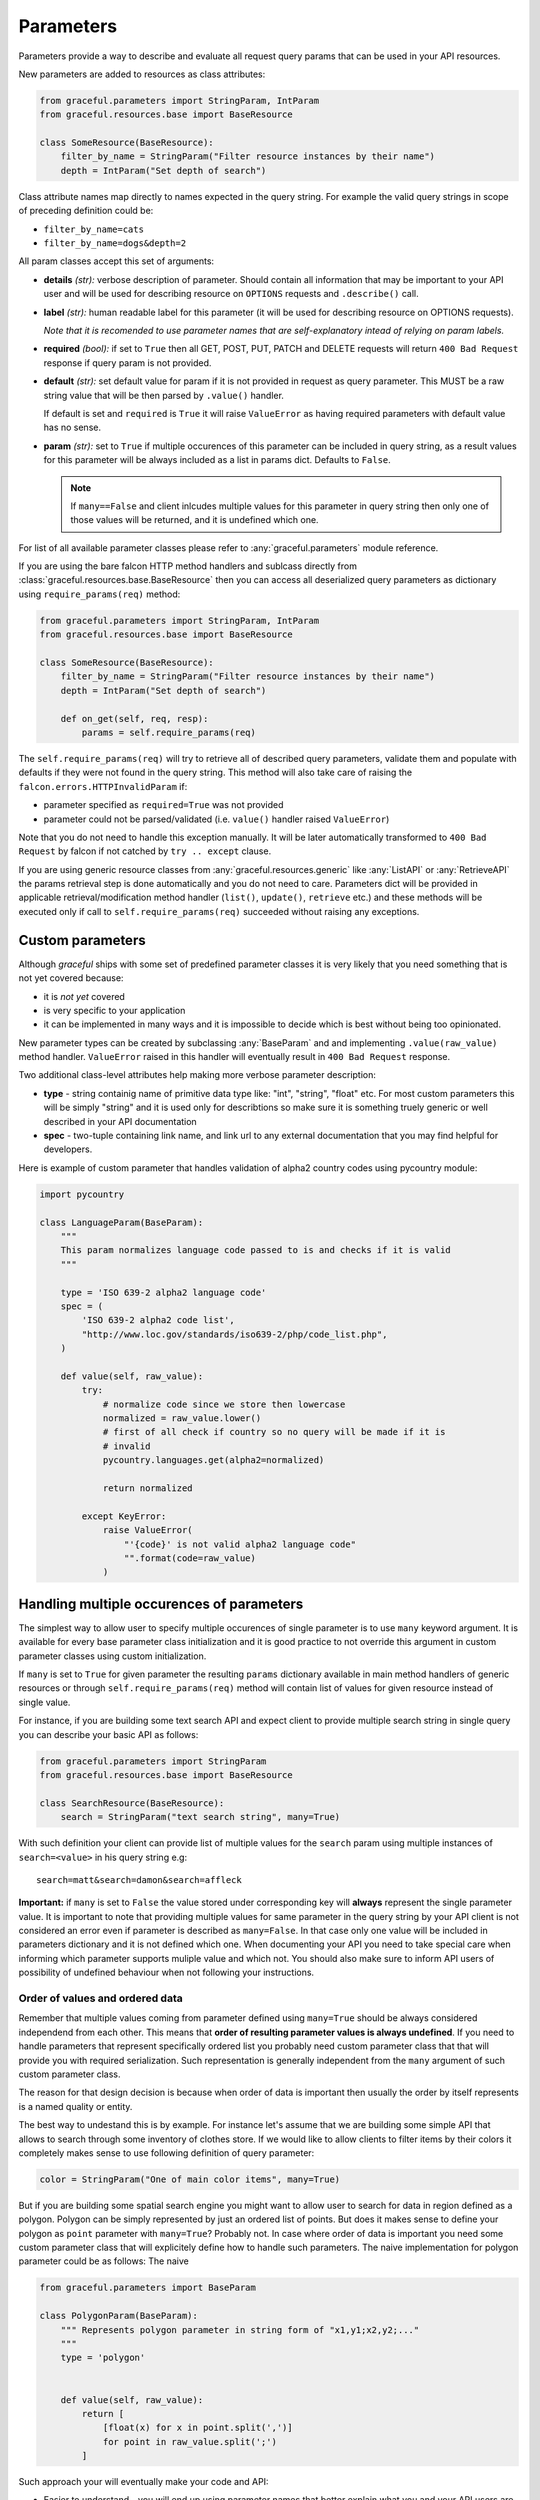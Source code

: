 Parameters
----------

Parameters provide a way to describe and evaluate all request query params
that can be used in your API resources.

New parameters are added to resources as class attributes:

.. code-block:: python

    from graceful.parameters import StringParam, IntParam
    from graceful.resources.base import BaseResource

    class SomeResource(BaseResource):
        filter_by_name = StringParam("Filter resource instances by their name")
        depth = IntParam("Set depth of search")


Class attribute names map directly to names expected in the query string. For
example the valid query strings in scope of preceding definition could be:

- ``filter_by_name=cats``
- ``filter_by_name=dogs&depth=2``

All param classes accept this set of arguments:

- **details** *(str):* verbose description of parameter. Should contain all
  information that may be important to your API user and will be used for
  describing resource on ``OPTIONS`` requests and ``.describe()``
  call.

- **label** *(str):* human readable label for this parameter (it will be used for
  describing resource on OPTIONS requests).

  *Note that it is recomended to use parameter names that are self-explanatory
  intead of relying on param labels.*

- **required** *(bool):* if set to ``True`` then all GET, POST, PUT,
  PATCH and DELETE requests will return ``400 Bad Request`` response
  if query param is not provided.

- **default** *(str):* set default value for param if it is not
  provided in request as query parameter. This MUST be a raw string
  value that will be then parsed by ``.value()`` handler.

  If default is set and ``required`` is ``True`` it will raise
  ``ValueError`` as having required parameters with default
  value has no sense.

- **param** *(str):* set to ``True`` if multiple occurences of this parameter
  can be included in query string, as a result values for this parameter will
  be always included as a list in params dict. Defaults to ``False``.

  .. note::
     If ``many==False`` and client inlcudes multiple values for this
     parameter in query string then only one of those values will be
     returned, and it is undefined which one.


For list of all available parameter classes please refer to
:any:`graceful.parameters` module reference.

If you are using the bare falcon HTTP method handlers and sublcass directly
from :class:`graceful.resources.base.BaseResource` then you can access all
deserialized query parameters as dictionary using ``require_params(req)``
method:


.. code-block:: python

    from graceful.parameters import StringParam, IntParam
    from graceful.resources.base import BaseResource

    class SomeResource(BaseResource):
        filter_by_name = StringParam("Filter resource instances by their name")
        depth = IntParam("Set depth of search")

        def on_get(self, req, resp):
            params = self.require_params(req)


The ``self.require_params(req)`` will try to retrieve all of described query
parameters, validate them and populate with defaults if they were not found
in the query string. This method will also take care of raising the
``falcon.errors.HTTPInvalidParam`` if:

* parameter specified as ``required=True`` was not provided
* parameter could not be parsed/validated (i.e. ``value()`` handler raised
  ``ValueError``)

Note that you do not need to handle this exception manually. It will be later
automatically transformed to ``400 Bad Request`` by falcon if not catched
by ``try .. except`` clause.

If you are using generic resource classes from :any:`graceful.resources.generic`
like :any:`ListAPI` or :any:`RetrieveAPI` the params retrieval step is done
automatically and you do not need to care. Parameters dict will be provided
in applicable retrieval/modification method handler (``list()``, ``update()``,
``retrieve`` etc.) and these methods will be executed only if call to
``self.require_params(req)`` succeeded without raising any exceptions.


Custom parameters
~~~~~~~~~~~~~~~~~

Although *graceful* ships with some set of predefined parameter classes it is
very likely that you need something that is not yet covered because:

* it is *not yet* covered
* is very specific to your application
* it can be implemented in many ways and it is impossible to decide which is
  best without being too opinionated.

New parameter types can be created by subclassing :any:`BaseParam` and
and implementing ``.value(raw_value)`` method handler. ``ValueError`` raised
in this handler will eventually result in ``400 Bad Request`` response.

Two additional class-level attributes help making more verbose parameter
description:

* **type** - string containig name of primitive data type like: "int", "string",
  "float" etc. For most custom parameters this will be simply "string" and it
  is used only for describtions so make sure it is something truely generic
  or well described in your API documentation
* **spec** - two-tuple containing link name, and link url to any external
  documentation that you may find helpful for developers.


Here is example of custom parameter that handles validation of alpha2 country
codes using pycountry module:

.. code-block:: python

    import pycountry

    class LanguageParam(BaseParam):
        """
        This param normalizes language code passed to is and checks if it is valid
        """

        type = 'ISO 639-2 alpha2 language code'
        spec = (
            'ISO 639-2 alpha2 code list',
            "http://www.loc.gov/standards/iso639-2/php/code_list.php",
        )

        def value(self, raw_value):
            try:
                # normalize code since we store then lowercase
                normalized = raw_value.lower()
                # first of all check if country so no query will be made if it is
                # invalid
                pycountry.languages.get(alpha2=normalized)

                return normalized

            except KeyError:
                raise ValueError(
                    "'{code}' is not valid alpha2 language code"
                    "".format(code=raw_value)
                )


Handling multiple occurences of parameters
~~~~~~~~~~~~~~~~~~~~~~~~~~~~~~~~~~~~~~~~~~

The simplest way to allow user to specify multiple occurences of single
parameter is to use ``many`` keyword argument. It is available for every
base parameter class initialization and it is good practice to not override
this argument in custom parameter classes using custom initialization.

If ``many`` is set to ``True`` for given parameter the resulting ``params``
dictionary available in main method handlers of generic resources or through
``self.require_params(req)`` method will contain list of values for given
resource instead of single value.

For instance, if you are building some text search API and expect client
to provide multiple search string in single query you can describe your
basic API as follows:

.. code-block:: python

    from graceful.parameters import StringParam
    from graceful.resources.base import BaseResource

    class SearchResource(BaseResource):
        search = StringParam("text search string", many=True)


With such definition your client can provide list of multiple values for the
``search`` param using multiple instances of ``search=<value>`` in his query
string e.g::

    search=matt&search=damon&search=affleck

**Important:** if ``many`` is set to ``False`` the value stored under
corresponding key will  **always** represent the single parameter value. It is
important to note that providing multiple values for same parameter in the
query string by your API client is not considered an error even if parameter is
described as ``many=False``. In that case only one value will be included in
parameters dictionary and it is not defined which one. When documenting your
API you need to take special care when informing which parameter supports
muliple value and which not. You should also make sure to inform API users
of possibility of undefined behaviour when not following your instructions.



Order of values and ordered data
^^^^^^^^^^^^^^^^^^^^^^^^^^^^^^^^

Remember that multiple values coming from parameter defined using ``many=True``
should be always considered independend from each other. This means that
**order of resulting parameter values is always undefined**.
If you need to handle parameters that represent specifically ordered list you
probably need custom parameter class that that will provide you with required
serialization. Such representation is generally independent from the ``many``
argument of such custom parameter class.

The reason for that design decision is because when order of data is important
then usually the order by itself represents is a named quality or entity.

The best way to undestand this is by example. For instance let's assume that
we are building some simple API that allows to search through some inventory
of clothes store. If we would like to allow clients to filter items by their
colors it completely makes sense to use following definition of query
parameter:


.. code-block:: python

    color = StringParam("One of main color items", many=True)


But if you are building some spatial search engine you might want to allow
user to search for data in region defined as a polygon. Polygon can be simply
represented by just an ordered list of points. But does it makes sense
to define your polygon as ``point`` parameter with ``many=True``? Probably not.
In case where order of data is important you need some custom parameter class
that will explicitely define how to handle such parameters. The naive
implementation for polygon parameter could be as follows:
The naive

.. code-block:: python

    from graceful.parameters import BaseParam

    class PolygonParam(BaseParam):
        """ Represents polygon parameter in string form of "x1,y1;x2,y2;..."
        """
        type = 'polygon'


        def value(self, raw_value):
            return [
                [float(x) for x in point.split(',')]
                for point in raw_value.split(';')
            ]



Such approach your will eventually make your code and API:

- Easier to understand - you will end up using parameter names that better
  explain what you and your API users are dealing with.
- Easier to document - parameter class can be inspected for the purpose of
  auto documentation. Their basic attributes (``type`` and ``spec``) are already
  included in default ``OPTIONS`` handler.
- Easier to extend - if you suddenly realize that you need to support multiple
  ordered sets of same type of data it is as simple as adding additional
  ``many=True`` to declaration of parameter that represents some data container



Custom containers
^^^^^^^^^^^^^^^^^

With the ``many=True`` option multiple values for the same parameter will be
returned as list. But sometimes you may want to do additional processing when
``many`` option is enables. For instance you may want to concatenate all
string searches to single string, make sure all values are unique or join
some ORM query sets using logical operator.

Of course it is completely valid approach to make such operation in your HTTP
method handler (in case of using :any:`BaseResource`) or in your specific
retrieval/update handler (in case of using generic resource classes). This is
usually very simple:


.. code-block:: python

    from graceful.parameters import StringParam
    from graceful.resources.generic import PaginatedListAPI


    class CatList(PaginatedListAPI):
        """
        List of all cats in our API
        """
        breed = StringParam(
            "set this param to filter cats by breed"
            many=True
        )

        def list(self, params, meta, **kwargs):
            unique_breeds = set(param['breed']
            ...

Unfortunately, when you have a lot of different parameters that need
similar handling (e.g. various ORM-specific filter objects) this can become
tedious and lead to excessive code duplication. The easiest way overcome this
problem is to use custom container handler for multiple parameter occurences.
This can be done in your custom parameter class by overriding its default
``container`` attribute.

The container handler can be both type object or a new method. It must accept
list of values as its single positional argument.

Following is an example :any:`StringParam` re-implementation which additionally
makes sure that multiple occurences of the same parameter are all unique.
Uniqueness is simply achieved by using built-in ``set`` type as its
``container`` attribute:


.. code-block:: python

    from graceful.parameters import BaseParam

    class PolygonParam(BaseParam):
        """ Represents polygon parameter in string form of "x1,y1;x2,y2;..."
        """
        container = set


As already said, container handler can be a method too. This is very useful
for handling more complex use cases. For instance `solrq <http://solrq.readthedocs.io/en/latest/>`_
is a nice utility for creating `Apache Solr <http://lucene.apache.org/solr/>`_
search engine queries in Python. If your API somehow exposes Solr search it
would be nice to make parameter class that converts query string params
directly to ``solrq.Q`` objects. ``solrq`` allows also to easily join
multiple query objects using binary AND and OR operators in similar fashion
to Django's queryset filters:

.. code-block:: python

    >>> Q(text='cat') | Q(text='dog')
    <Q: text:cat OR text:dog>


It really makes sense to take advantage of such feature in your parameter
class that wraps GET params in ``solrq.Q`` instances whenever ``many=True``
option is enabled. Following is example of custom parameter class that allows
to collapse multiple values of search queries to single ``solrq.Q`` instance
with predefined operator:


.. code-block:: python

    from graceful.params import StringParam

    import operator
    from functools import reduce

    class FilterQueryParam(StringParam):
        """
        Param that represents Solr filter queries logically
        joined together depending on value of `op` argument
        """
        def __init__(
                self,
                details,
                solr_field,
                op=operator.and_,
                **kwargs
        ):
            if solr_field is None:
                raise ValueError("{} needs a `field` param cannot be None".format(
                    self.__class__.__name__)
                )

            self.solr_field = solr_field
            self.op = op

            super(FilterQueryParam, self).__init__(
                details, **kwargs
            )

        def value(self, raw_value):
            return Q({self.solr_field: raw_value})

        def container(self, values):
            return reduce(self.op, values) if len(values) > 1 else values[0]


With such definition creating simple Solr-backed search API using graceful
and without extensive object serialization becomes pretty simple:


.. code-block:: python

    import operator

    from solrq import Value as V
    from pysolr import Solr
    from graceful.resources.generic import ListAPI
    from graceful.serializers import BaseSerializer

    solr = Solr()


    class VerbatimSerializer():
        """ Represents object as it is assuming that we deal with simple dicts
        """
        def to_representation(self, obj):
            return obj


    class Search(ListAPI):
        serializer = VerbatimSerializer()

        text = FilterQueryParam(
            "Basix text search argumment (many values => AND)",
            many=True,
            solr_field='text'
            default=V('*', safe=True)
        )

        category = StringParam(
            "set this param to filter cats by breed (many values => OR)"
            many=True,
            solr_field='category'
            default=V('*', safe=True),
            op=operator.or_,
        )

        def list(self, params, meta, **kwargs):
            return list(solr.search(params['text'] & params['category']))
